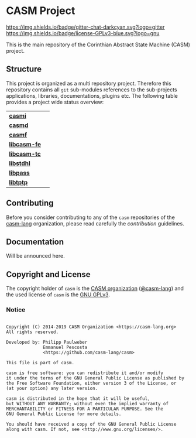 # 
#   Copyright (C) 2014-2019 CASM Organization <https://casm-lang.org>
#   All rights reserved.
# 
#   Developed by: Philipp Paulweber
#                 Emmanuel Pescosta
#                 <https://github.com/casm-lang/casm>
# 
#   This file is part of casm.
# 
#   casm is free software: you can redistribute it and/or modify
#   it under the terms of the GNU General Public License as published by
#   the Free Software Foundation, either version 3 of the License, or
#   (at your option) any later version.
# 
#   casm is distributed in the hope that it will be useful,
#   but WITHOUT ANY WARRANTY; without even the implied warranty of
#   MERCHANTABILITY or FITNESS FOR A PARTICULAR PURPOSE. See the
#   GNU General Public License for more details.
# 
#   You should have received a copy of the GNU General Public License
#   along with casm. If not, see <http://www.gnu.org/licenses/>.
# 
[[https://github.com/casm-lang/casm-lang.logo/raw/master/etc/headline.png]]

#+options: toc:nil


* CASM Project

[[https://gitter.im/casm-lang/casm][https://img.shields.io/badge/gitter-chat-darkcyan.svg?logo=gitter]]
[[https://github.com/casm-lang/casm/actions?query=workflow%3Abuild][https://github.com/casm-lang/casm/workflows/build/badge.svg]]
[[https://github.com/casm-lang/casm/actions?query=workflow%3Anightly][https://github.com/casm-lang/casm/workflows/nightly/badge.svg]]
[[https://github.com/casm-lang/casm/pulls][https://img.shields.io/github/issues-pr/casm-lang/casm.svg]]
[[https://github.com/casm-lang/casm/issues][https://img.shields.io/github/issues/casm-lang/casm.svg]]
[[https://github.com/casm-lang/casm/blob/master/LICENSE.txt][https://img.shields.io/badge/license-GPLv3-blue.svg?logo=gnu]]

This is the main repository of the Corinthian Abstract State Machine (CASM) project.

** Structure

This project is organized as a multi repository project.
Therefore this repository contains all =git= sub-modules references to 
the sub-projects applications, libraries, documentations, plugins etc.
The following table provides a project wide status overview:

| [[https://github.com/casm-lang/casmi][ *casmi* ]] | [[https://gitter.im/casm-lang/casmi][https://badges.gitter.im/casm-lang/casmi.png]] [[https://ci.casm-lang.org/teams/main/pipelines/nightly/jobs/casmi][ @@html:<img src="https://ci.casm-lang.org/api/v1/teams/main/pipelines/nightly/jobs/casmi-master/badge">@@ ]] [[https://cirrus-ci.com/github/casm-lang/casmi][https://api.cirrus-ci.com/github/casm-lang/casmi.svg]] [[https://github.com/casm-lang/casmi/pulls][https://img.shields.io/github/issues-pr/casm-lang/casmi.svg]] [[https://codecov.io/gh/casm-lang/casmi][https://codecov.io/gh/casm-lang/casmi/badge.svg]] |
| [[https://github.com/casm-lang/casmd][ *casmd* ]] | [[https://gitter.im/casm-lang/casmd][https://badges.gitter.im/casm-lang/casmd.png]] [[https://ci.casm-lang.org/teams/main/pipelines/nightly/jobs/casmd][ @@html:<img src="https://ci.casm-lang.org/api/v1/teams/main/pipelines/nightly/jobs/casmd-master/badge">@@ ]] [[https://cirrus-ci.com/github/casm-lang/casmd][https://api.cirrus-ci.com/github/casm-lang/casmd.svg]] [[https://github.com/casm-lang/casmd/pulls][https://img.shields.io/github/issues-pr/casm-lang/casmd.svg]] [[https://codecov.io/gh/casm-lang/casmd][https://codecov.io/gh/casm-lang/casmd/badge.svg]] |
| [[https://github.com/casm-lang/casmf][ *casmf* ]] | [[https://gitter.im/casm-lang/casmf][https://badges.gitter.im/casm-lang/casmf.png]] [[https://ci.casm-lang.org/teams/main/pipelines/nightly/jobs/casmf][ @@html:<img src="https://ci.casm-lang.org/api/v1/teams/main/pipelines/nightly/jobs/casmf-master/badge">@@ ]] [[https://cirrus-ci.com/github/casm-lang/casmf][https://api.cirrus-ci.com/github/casm-lang/casmf.svg]] [[https://github.com/casm-lang/casmf/pulls][https://img.shields.io/github/issues-pr/casm-lang/casmf.svg]] [[https://codecov.io/gh/casm-lang/casmf][https://codecov.io/gh/casm-lang/casmf/badge.svg]] |
| [[https://github.com/casm-lang/libcasm-fe][ *libcasm-fe* ]] | [[https://gitter.im/casm-lang/libcasm-fe][https://badges.gitter.im/casm-lang/libcasm-fe.png]] [[https://ci.casm-lang.org/teams/main/pipelines/nightly/jobs/libcasm-fe-master][ @@html:<img src="https://ci.casm-lang.org/api/v1/teams/main/pipelines/nightly/jobs/libcasm-fe-master/badge">@@ ]] [[https://cirrus-ci.com/github/casm-lang/libcasm-fe][https://api.cirrus-ci.com/github/casm-lang/libcasm-fe.svg]] [[https://github.com/casm-lang/libcasm-fe/pulls][https://img.shields.io/github/issues-pr/casm-lang/libcasm-fe.svg]] [[https://codecov.io/gh/casm-lang/libcasm-fe][https://codecov.io/gh/casm-lang/libcasm-fe/badge.svg]] |
| [[https://github.com/casm-lang/libcasm-tc][ *libcasm-tc* ]] | [[https://gitter.im/casm-lang/libcasm-tc][https://badges.gitter.im/casm-lang/libcasm-tc.png]] [[https://ci.casm-lang.org/teams/main/pipelines/nightly/jobs/libcasm-tc-master][ @@html:<img src="https://ci.casm-lang.org/api/v1/teams/main/pipelines/nightly/jobs/libcasm-tc-master/badge">@@ ]] [[https://cirrus-ci.com/github/casm-lang/libcasm-tc][https://api.cirrus-ci.com/github/casm-lang/libcasm-tc.svg]] [[https://github.com/casm-lang/libcasm-tc/pulls][https://img.shields.io/github/issues-pr/casm-lang/libcasm-tc.svg]] [[https://codecov.io/gh/casm-lang/libcasm-tc][https://codecov.io/gh/casm-lang/libcasm-tc/badge.svg]] |
| [[https://github.com/casm-lang/libstdhl][ *libstdhl* ]] | [[https://gitter.im/casm-lang/libstdhl][https://badges.gitter.im/casm-lang/libstdhl.png]] [[https://ci.casm-lang.org/teams/main/pipelines/nightly/jobs/libstdhl-master][ @@html:<img src="https://ci.casm-lang.org/api/v1/teams/main/pipelines/nightly/jobs/libstdhl-master/badge">@@ ]] [[https://cirrus-ci.com/github/casm-lang/libstdhl][https://api.cirrus-ci.com/github/casm-lang/libstdhl.svg]] [[https://github.com/casm-lang/libstdhl/pulls][https://img.shields.io/github/issues-pr/casm-lang/libstdhl.svg]] [[https://codecov.io/gh/casm-lang/libstdhl][https://codecov.io/gh/casm-lang/libstdhl/badge.svg]] |
| [[https://github.com/casm-lang/libpass][ *libpass* ]] |  [[https://gitter.im/casm-lang/libpass][https://badges.gitter.im/casm-lang/libpass.png]] [[https://ci.casm-lang.org/teams/main/pipelines/nightly/jobs/libpass-master][ @@html:<img src="https://ci.casm-lang.org/api/v1/teams/main/pipelines/nightly/jobs/libpass-master/badge">@@ ]] [[https://cirrus-ci.com/github/casm-lang/libpass][https://api.cirrus-ci.com/github/casm-lang/libpass.svg]] [[https://github.com/casm-lang/libpass/pulls][https://img.shields.io/github/issues-pr/casm-lang/libpass.svg]] [[https://codecov.io/gh/casm-lang/libpass][https://codecov.io/gh/casm-lang/libpass/badge.svg]] |
| [[https://github.com/casm-lang/libtptp][ *libtptp* ]] |  [[https://gitter.im/casm-lang/libtptp][https://badges.gitter.im/casm-lang/libtptp.png]] [[https://ci.casm-lang.org/teams/main/pipelines/nightly/jobs/libtptp-master][ @@html:<img src="https://ci.casm-lang.org/api/v1/teams/main/pipelines/nightly/jobs/libtptp-master/badge">@@ ]] [[https://cirrus-ci.com/github/casm-lang/libtptp][https://api.cirrus-ci.com/github/casm-lang/libtptp.svg]] [[https://github.com/casm-lang/libtptp/pulls][https://img.shields.io/github/issues-pr/casm-lang/libtptp.svg]] [[https://codecov.io/gh/casm-lang/libtptp][https://codecov.io/gh/casm-lang/libtptp/badge.svg]] |


** Contributing

Before you consider contributing to any of the =casm= repositories of 
the [[https://github.com/casm-lang][casm-lang]] 
organization, please read carefully 
the [[.github/CONTRIBUTING.org][contribution]] guidelines.


** Documentation

Will be announced here.


** Copyright and License

The copyright holder of 
=casm= is the [[https://casm-lang.org][CASM organization]] ([[https://github.com/casm-lang][@casm-lang]]) 
and the used license of 
=casm= is the [[https://www.gnu.org/licenses/gpl-3.0.html][GNU GPLv3]].


*** Notice

#+begin_src

Copyright (C) 2014-2019 CASM Organization <https://casm-lang.org>
All rights reserved.

Developed by: Philipp Paulweber
              Emmanuel Pescosta
              <https://github.com/casm-lang/casm>

This file is part of casm.

casm is free software: you can redistribute it and/or modify
it under the terms of the GNU General Public License as published by
the Free Software Foundation, either version 3 of the License, or
(at your option) any later version.

casm is distributed in the hope that it will be useful,
but WITHOUT ANY WARRANTY; without even the implied warranty of
MERCHANTABILITY or FITNESS FOR A PARTICULAR PURPOSE. See the
GNU General Public License for more details.

You should have received a copy of the GNU General Public License
along with casm. If not, see <http://www.gnu.org/licenses/>.

#+end_src
